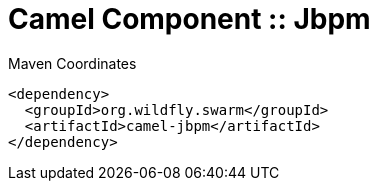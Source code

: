 = Camel Component :: Jbpm


.Maven Coordinates
[source,xml]
----
<dependency>
  <groupId>org.wildfly.swarm</groupId>
  <artifactId>camel-jbpm</artifactId>
</dependency>
----


